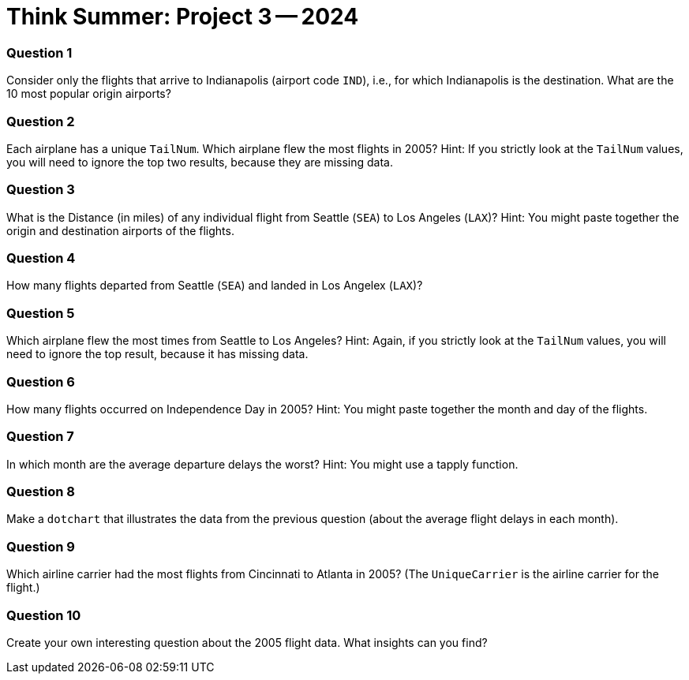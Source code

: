 = Think Summer: Project 3 -- 2024

=== Question 1

Consider only the flights that arrive to Indianapolis (airport code `IND`), i.e., for which Indianapolis is the destination.  What are the 10 most popular origin airports?

=== Question 2

Each airplane has a unique `TailNum`.  Which airplane flew the most flights in 2005?  Hint:  If you strictly look at the `TailNum` values, you will need to ignore the top two results, because they are missing data.

=== Question 3

What is the Distance (in miles) of any individual flight from Seattle (`SEA`) to Los Angeles (`LAX`)?  Hint:  You might paste together the origin and destination airports of the flights.

=== Question 4

How many flights departed from Seattle (`SEA`) and landed in Los Angelex (`LAX`)?

=== Question 5

Which airplane flew the most times from Seattle to Los Angeles?  Hint:  Again, if you strictly look at the `TailNum` values, you will need to ignore the top result, because it has missing data.

=== Question 6

How many flights occurred on Independence Day in 2005?  Hint:  You might paste together the month and day of the flights.

=== Question 7

In which month are the average departure delays the worst?  Hint:  You might use a tapply function.

=== Question 8

Make a `dotchart` that illustrates the data from the previous question (about the average flight delays in each month).

=== Question 9

Which airline carrier had the most flights from Cincinnati to Atlanta in 2005?  (The `UniqueCarrier` is the airline carrier for the flight.)

=== Question 10

Create your own interesting question about the 2005 flight data.  What insights can you find?


